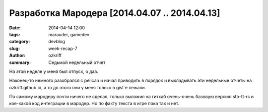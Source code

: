 
Разработка Мародера [2014.04.07 .. 2014.04.13]
##############################################

:date: 2014-04-14 12:00
:tags: marauder, gamedev
:category: devblog
:slug: week-recap-7
:author: ozkriff
:summary: Седьмой недельный отчет

На этой неделе у меня был отпуск, о даа.

Наконец-то немного разобрался с pelican и начал приводить в порядок и
выкладывать эти недельные отчеты на ozkriff.github.io, а то до этого они
у меня только в gist`е лежали.

По самому мародеру почти ничего не сделал, только выложил на гитхаб
очень-очень базовую версию stb-tt-rs и кое-какой код интеграции в мародер.
Но по факту текста в игре пока так и нет.

.. vim: set tabstop=4 shiftwidth=4 softtabstop=4 expandtab:
